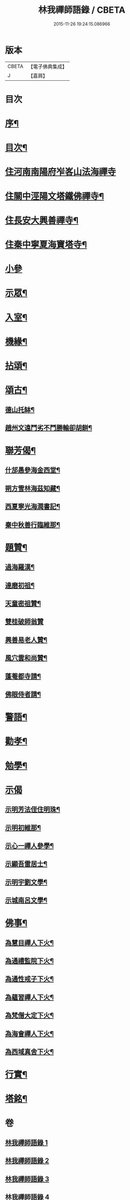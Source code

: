 #+TITLE: 林我禪師語錄 / CBETA
#+DATE: 2015-11-26 19:24:15.086966
* 版本
 |     CBETA|【電子佛典集成】|
 |         J|【嘉興】    |

* 目次
* [[file:KR6q0541_001.txt::001-0569a2][序¶]]
* [[file:KR6q0541_001.txt::001-0569a22][目次¶]]
* [[file:KR6q0541_001.txt::0569c4][住河南南陽府岝峉山法海禪寺]]
* [[file:KR6q0541_001.txt::0572a11][住關中涇陽文塔鐵佛禪寺¶]]
* [[file:KR6q0541_002.txt::002-0573c5][住長安大興善禪寺¶]]
* [[file:KR6q0541_002.txt::0575c26][住秦中寧夏海寶塔寺¶]]
* [[file:KR6q0541_003.txt::003-0577c3][小參]]
* [[file:KR6q0541_003.txt::0578b24][示眾¶]]
* [[file:KR6q0541_003.txt::0578c14][入室¶]]
* [[file:KR6q0541_003.txt::0579a23][機緣¶]]
* [[file:KR6q0541_003.txt::0579c23][拈頌¶]]
* [[file:KR6q0541_003.txt::0580c26][頌古¶]]
** [[file:KR6q0541_003.txt::0580c27][德山托缽¶]]
** [[file:KR6q0541_003.txt::0580c30][趙州文遠鬥劣不鬥勝輸卻胡餅¶]]
* [[file:KR6q0541_003.txt::0581a3][聯芳偈¶]]
** [[file:KR6q0541_003.txt::0581a4][什邡愚參海金西堂¶]]
** [[file:KR6q0541_003.txt::0581a7][朔方雪林海茲知藏¶]]
** [[file:KR6q0541_003.txt::0581a10][西夏寧光海潤書記¶]]
** [[file:KR6q0541_003.txt::0581a13][秦中秋善行臨維那¶]]
* [[file:KR6q0541_003.txt::0581a16][題贊¶]]
** [[file:KR6q0541_003.txt::0581a17][過海羅漢¶]]
** [[file:KR6q0541_003.txt::0581a23][達磨初祖¶]]
** [[file:KR6q0541_003.txt::0581a26][天童密祖贊¶]]
** [[file:KR6q0541_003.txt::0581a30][雙桂破師翁贊]]
** [[file:KR6q0541_003.txt::0581b6][興善易老人贊¶]]
** [[file:KR6q0541_003.txt::0581b11][風穴雲和尚贊¶]]
** [[file:KR6q0541_003.txt::0581b16][蓬菴都寺請¶]]
** [[file:KR6q0541_003.txt::0581b21][佛眼侍者請¶]]
* [[file:KR6q0541_004.txt::004-0581c4][警語¶]]
* [[file:KR6q0541_004.txt::0583a2][勸孝¶]]
* [[file:KR6q0541_004.txt::0583a26][勉學¶]]
* [[file:KR6q0541_004.txt::0583b1][示偈]]
** [[file:KR6q0541_004.txt::0583b2][示明芳法侄住明珠¶]]
** [[file:KR6q0541_004.txt::0583b5][示明初維那¶]]
** [[file:KR6q0541_004.txt::0583b8][示心一禪人參學¶]]
** [[file:KR6q0541_004.txt::0583b11][示顯吾雷居士¶]]
** [[file:KR6q0541_004.txt::0583b14][示明宇劉文學¶]]
** [[file:KR6q0541_004.txt::0583b17][示城南呂文學¶]]
* [[file:KR6q0541_004.txt::0583b20][佛事¶]]
** [[file:KR6q0541_004.txt::0583b21][為慧目禪人下火¶]]
** [[file:KR6q0541_004.txt::0583b24][為通禮監院下火¶]]
** [[file:KR6q0541_004.txt::0583b27][為通性戒子下火¶]]
** [[file:KR6q0541_004.txt::0583b30][為蘊習禪人下火¶]]
** [[file:KR6q0541_004.txt::0583c4][為梵僧大定下火¶]]
** [[file:KR6q0541_004.txt::0583c9][為海會禪人下火¶]]
** [[file:KR6q0541_004.txt::0583c14][為西域真舍下火¶]]
* [[file:KR6q0541_004.txt::0583c22][行實¶]]
* [[file:KR6q0541_004.txt::0584b22][塔銘¶]]
* 卷
** [[file:KR6q0541_001.txt][林我禪師語錄 1]]
** [[file:KR6q0541_002.txt][林我禪師語錄 2]]
** [[file:KR6q0541_003.txt][林我禪師語錄 3]]
** [[file:KR6q0541_004.txt][林我禪師語錄 4]]
